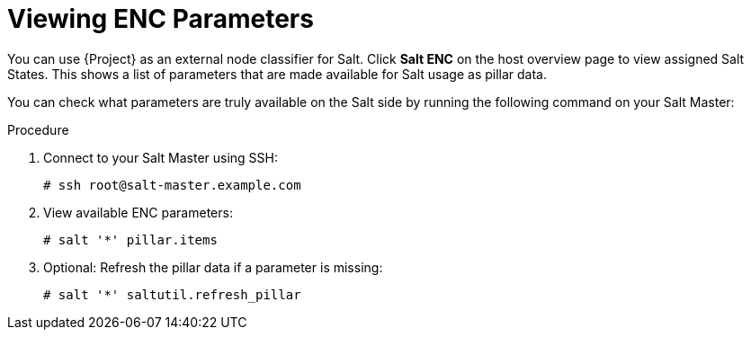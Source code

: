 [id="salt_guide_viewing_enc_parameters_{context}"]
= Viewing ENC Parameters

You can use {Project} as an external node classifier for Salt.
Click *Salt ENC* on the host overview page to view assigned Salt States.
This shows a list of parameters that are made available for Salt usage as pillar data.

You can check what parameters are truly available on the Salt side by running the following command on your Salt Master:

.Procedure
. Connect to your Salt Master using SSH:
+
[options="nowrap" subs="attributes"]
----
# ssh root@salt-master.example.com
----
. View available ENC parameters:
+
[options="nowrap" subs="attributes"]
----
# salt '*' pillar.items
----
. Optional: Refresh the pillar data if a parameter is missing:
+
[options="nowrap" subs="attributes"]
----
# salt '*' saltutil.refresh_pillar
----
